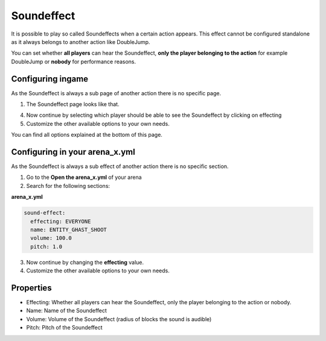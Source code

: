 Soundeffect
===========

It is possible to play so called Soundeffects when a certain action appears. This effect cannot be configured
standalone as it always belongs to another action like DoubleJump.

You can set whether **all players** can hear the Soundeffect, **only the player belonging to the action** for example DoubleJump
or **nobody** for performance reasons.

Configuring ingame
~~~~~~~~~~~~~~~~~~

As the Soundeffect is always a sub page of another action there is no specific page.

1. The Soundeffect page looks like that.

.. image:: ../_static/images/Soundeffect1.JPG

4. Now continue by selecting which player should be able to see the Soundeffect by clicking on effecting
5. Customize the other available options to your own needs.

You can find all options explained at the bottom of this page.

Configuring in your arena_x.yml
~~~~~~~~~~~~~~~~~~~~~~~~~~~~~~~

As the Soundeffect is always a sub effect of another action there is no specific section.

1. Go to the **Open the arena_x.yml** of your arena
2. Search for the following sections:

**arena_x.yml**

.. code-block:: yaml

  sound-effect:
    effecting: EVERYONE
    name: ENTITY_GHAST_SHOOT
    volume: 100.0
    pitch: 1.0

3. Now continue by changing the **effecting** value.
4. Customize the other available options to your own needs.

Properties
~~~~~~~~~~

* Effecting: Whether all players can hear the Soundeffect, only the player belonging to the action or nobody.
* Name: Name of the Soundeffect
* Volume: Volume of the Soundeffect (radius of blocks the sound is audible)
* Pitch: Pitch of the Soundeffect











